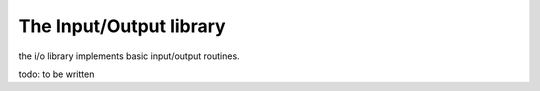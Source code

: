 .. _stdlib_stdiolib:

========================
The Input/Output library
========================

the i/o library implements basic input/output routines.

todo: to be written